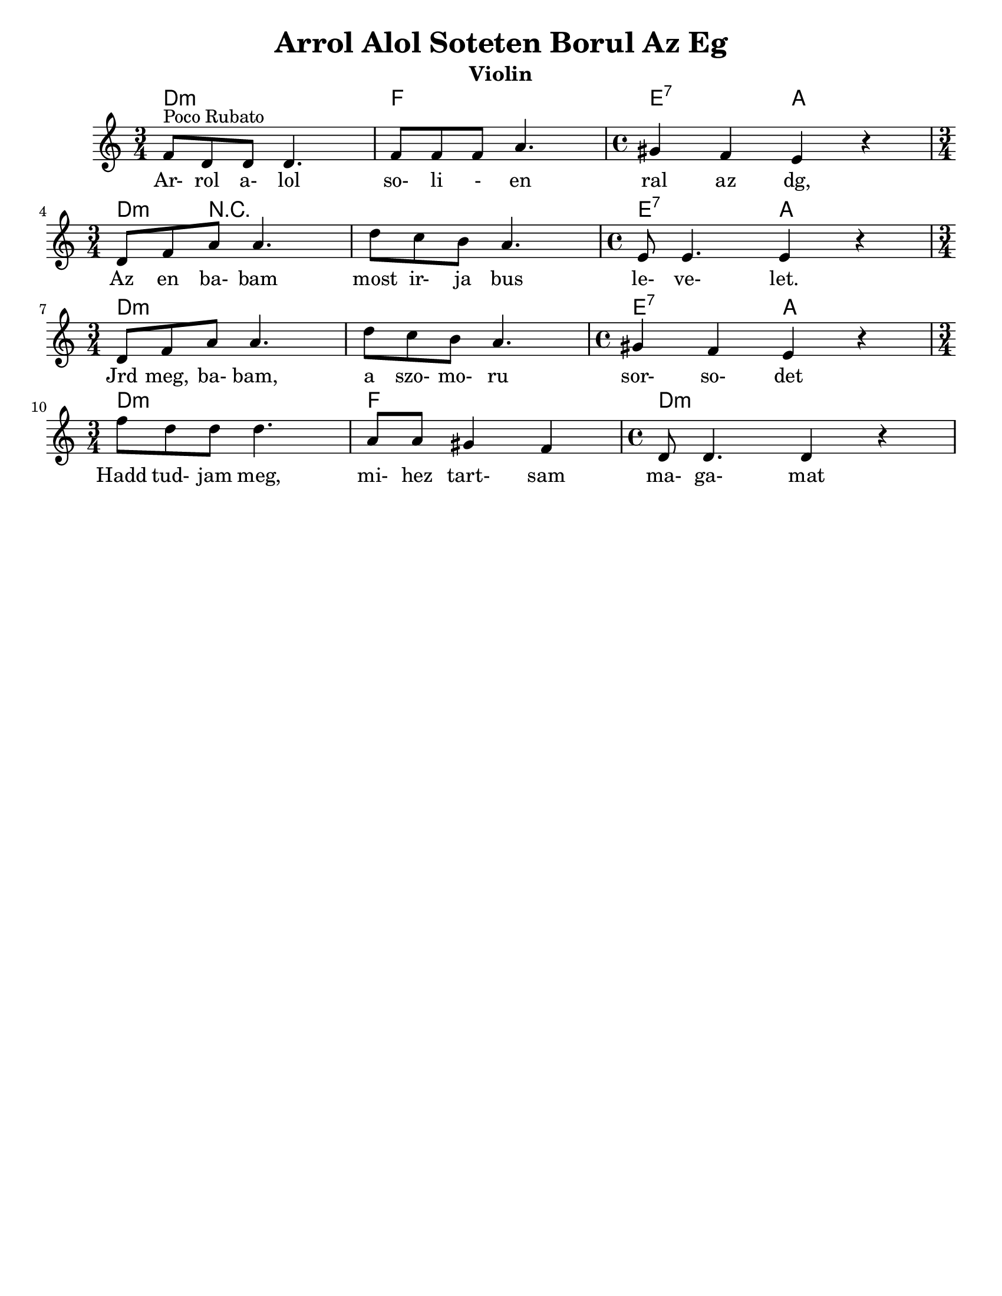 \version "2.18.0"
\language "english"

\paper{
  tagline = ##f
  print-all-headers = ##t
  #(set-paper-size "letter")
}
date = #(strftime "%d-%m-%Y" (localtime (current-time)))

%\markup{ \italic{ " Updated " \date  }  }

%\markup{ Got something to say? }

melody = \transpose bf f \relative c' {
  \clef treble

  \key d \minor

  %\partial 16*3 a16 d f   %lead in notes

  \time 3/4
  bf'8 ^\markup "Poco Rubato" g g g4.
  bf8  bf bf d4.
  \time 4/4 cs4 bf a r \break

  \time 3/4 g8 bf d d4.
  g8 f e d4.
  \time 4/4 a8 a4. a4 r \break

  \time 3/4 g8 bf d d4.
  g8 f e d4.
  \time 4/4 cs4 bf a r \break

  \time 3/4 bf'8  g g g4.
  d8 d cs4 bf
  \time 4/4 g8 g4. g4 r


  %\alternative { { }{ } }


}
%************************Lyrics Block****************
\addlyrics{
  Ar- rol a- lol so- li - en ral az dg,
  Az en ba- bam most ir- ja bus le- ve- let.
  Jrd meg, ba- bam, a szo- mo- ru sor- so- det
  Hadd tud- jam meg, mi- hez tart- sam ma- ga- mat

}

harmonies = \chordmode {
  %chords are in the transposed key
  d4:m s2
  f4 s2
  e2:7
  a2

  d4:m r4*5 e2:7
  a2

  d4:m s4*5 e2:7 a2
  d4:m s2 f4 s2 d1:m
}

\score {
  <<
    \new ChordNames {
      \set chordChanges = ##f
      \harmonies
    }
    \new Staff
    \melody
  >>
  \header{
    title= "Arrol Alol Soteten Borul Az Eg"
instrument= "Violin"
instrument= "Violin"
    arranger= ""
  }
  \layout{indent = 1.0\cm}
  \midi{
    \tempo 4 = 120
  }
}
